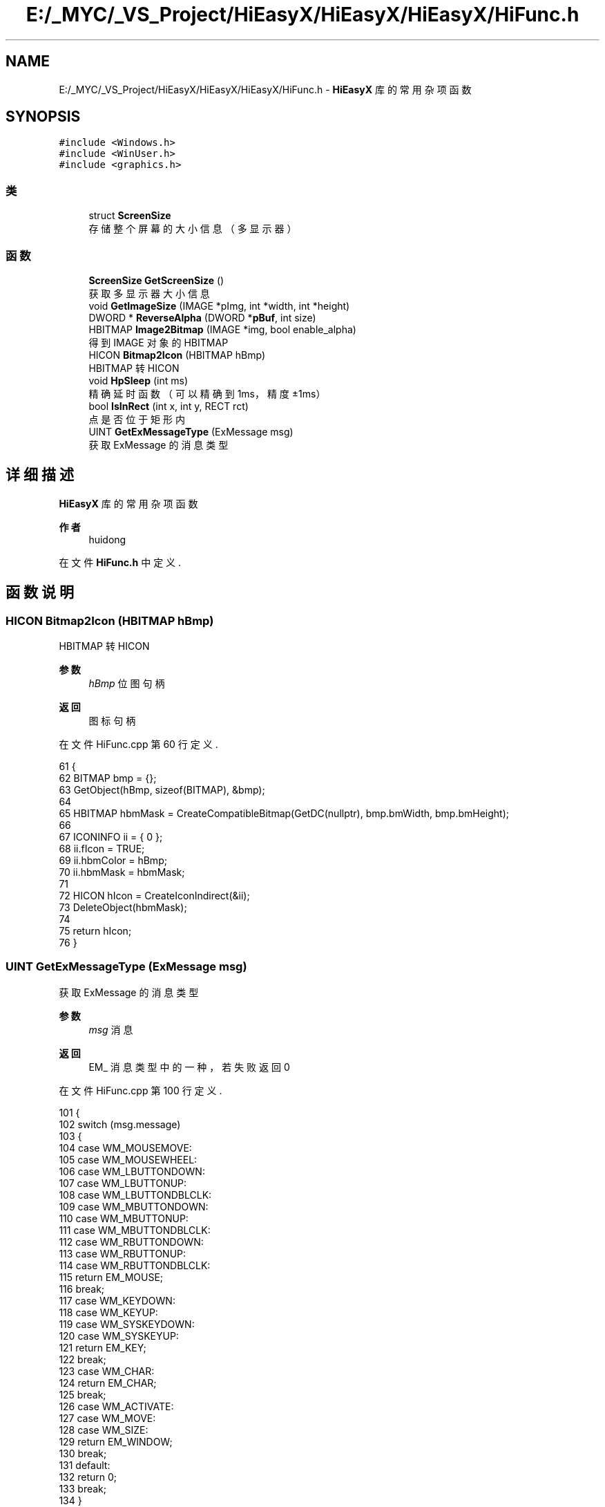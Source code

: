 .TH "E:/_MYC/_VS_Project/HiEasyX/HiEasyX/HiEasyX/HiFunc.h" 3 "2023年 一月 13日 星期五" "Version Ver 0.3.0" "HiEasyX" \" -*- nroff -*-
.ad l
.nh
.SH NAME
E:/_MYC/_VS_Project/HiEasyX/HiEasyX/HiEasyX/HiFunc.h \- \fBHiEasyX\fP 库的常用杂项函数  

.SH SYNOPSIS
.br
.PP
\fC#include <Windows\&.h>\fP
.br
\fC#include <WinUser\&.h>\fP
.br
\fC#include <graphics\&.h>\fP
.br

.SS "类"

.in +1c
.ti -1c
.RI "struct \fBScreenSize\fP"
.br
.RI "存储整个屏幕的大小信息（多显示器） "
.in -1c
.SS "函数"

.in +1c
.ti -1c
.RI "\fBScreenSize\fP \fBGetScreenSize\fP ()"
.br
.RI "获取多显示器大小信息 "
.ti -1c
.RI "void \fBGetImageSize\fP (IMAGE *pImg, int *width, int *height)"
.br
.ti -1c
.RI "DWORD * \fBReverseAlpha\fP (DWORD *\fBpBuf\fP, int size)"
.br
.ti -1c
.RI "HBITMAP \fBImage2Bitmap\fP (IMAGE *img, bool enable_alpha)"
.br
.RI "得到 IMAGE 对象的 HBITMAP "
.ti -1c
.RI "HICON \fBBitmap2Icon\fP (HBITMAP hBmp)"
.br
.RI "HBITMAP 转 HICON "
.ti -1c
.RI "void \fBHpSleep\fP (int ms)"
.br
.RI "精确延时函数（可以精确到 1ms，精度 ±1ms） "
.ti -1c
.RI "bool \fBIsInRect\fP (int x, int y, RECT rct)"
.br
.RI "点是否位于矩形内 "
.ti -1c
.RI "UINT \fBGetExMessageType\fP (ExMessage msg)"
.br
.RI "获取 ExMessage 的消息类型 "
.in -1c
.SH "详细描述"
.PP 
\fBHiEasyX\fP 库的常用杂项函数 


.PP
\fB作者\fP
.RS 4
huidong 
.RE
.PP

.PP
在文件 \fBHiFunc\&.h\fP 中定义\&.
.SH "函数说明"
.PP 
.SS "HICON Bitmap2Icon (HBITMAP hBmp)"

.PP
HBITMAP 转 HICON 
.PP
\fB参数\fP
.RS 4
\fIhBmp\fP 位图句柄 
.RE
.PP
\fB返回\fP
.RS 4
图标句柄 
.RE
.PP

.PP
在文件 HiFunc\&.cpp 第 60 行定义\&.
.PP
.nf
61 {
62     BITMAP bmp = {};
63     GetObject(hBmp, sizeof(BITMAP), &bmp);
64 
65     HBITMAP hbmMask = CreateCompatibleBitmap(GetDC(nullptr), bmp\&.bmWidth, bmp\&.bmHeight);
66 
67     ICONINFO ii = { 0 };
68     ii\&.fIcon = TRUE;
69     ii\&.hbmColor = hBmp;
70     ii\&.hbmMask = hbmMask;
71 
72     HICON hIcon = CreateIconIndirect(&ii);
73     DeleteObject(hbmMask);
74 
75     return hIcon;
76 }
.fi
.SS "UINT GetExMessageType (ExMessage msg)"

.PP
获取 ExMessage 的消息类型 
.PP
\fB参数\fP
.RS 4
\fImsg\fP 消息 
.RE
.PP
\fB返回\fP
.RS 4
EM_ 消息类型中的一种，若失败返回 0 
.RE
.PP

.PP
在文件 HiFunc\&.cpp 第 100 行定义\&.
.PP
.nf
101 {
102     switch (msg\&.message)
103     {
104     case WM_MOUSEMOVE:
105     case WM_MOUSEWHEEL:
106     case WM_LBUTTONDOWN:
107     case WM_LBUTTONUP:
108     case WM_LBUTTONDBLCLK:
109     case WM_MBUTTONDOWN:
110     case WM_MBUTTONUP:
111     case WM_MBUTTONDBLCLK:
112     case WM_RBUTTONDOWN:
113     case WM_RBUTTONUP:
114     case WM_RBUTTONDBLCLK:
115         return EM_MOUSE;
116         break;
117     case WM_KEYDOWN:
118     case WM_KEYUP:
119     case WM_SYSKEYDOWN:
120     case WM_SYSKEYUP:
121         return EM_KEY;
122         break;
123     case WM_CHAR:
124         return EM_CHAR;
125         break;
126     case WM_ACTIVATE:
127     case WM_MOVE:
128     case WM_SIZE:
129         return EM_WINDOW;
130         break;
131     default:
132         return 0;
133         break;
134     }
135 }
.fi
.SS "void GetImageSize (IMAGE * pImg, int * width, int * height)"

.PP
.nf

    获取图像尺寸
.fi
.PP
.PP
.PP
.nf
 备注：
    可以方便地处理 IMAGE 指针为空，即指向主绘图窗口的情况
.fi
.PP
.PP
\fB参数\fP
.RS 4
\fIpImg\fP 目标图像 
.br
\fIwidth\fP 返回图像宽 
.br
\fIheight\fP 返回图像高 
.RE
.PP

.PP
在文件 HiFunc\&.cpp 第 17 行定义\&.
.PP
.nf
18 {
19     // 普通 IMAGE 指针
20     if (pImg)
21     {
22         *width = pImg->getwidth();
23         *height = pImg->getheight();
24     }
25 
26     // nullptr 对应绘图窗口
27     else
28     {
29         IMAGE* pOld = GetWorkingImage();
30         SetWorkingImage();
31         *width = getwidth();
32         *height = getheight();
33         SetWorkingImage(pOld);
34     }
35 }
.fi
.SS "\fBScreenSize\fP GetScreenSize ()"

.PP
获取多显示器大小信息 
.PP
在文件 HiFunc\&.cpp 第 6 行定义\&.
.PP
.nf
7 {
8     int left = GetSystemMetrics(SM_XVIRTUALSCREEN);
9     int top = GetSystemMetrics(SM_YVIRTUALSCREEN);
10     int w = GetSystemMetrics(SM_CXVIRTUALSCREEN);
11     int h = GetSystemMetrics(SM_CYVIRTUALSCREEN);
12     return { left,top,w,h };
13 }
.fi
.SS "void HpSleep (int ms)"

.PP
精确延时函数（可以精确到 1ms，精度 ±1ms） 
.PP
\fB作者\fP
.RS 4
yangw80 yw80@qq.com 
.RE
.PP
\fB日期\fP
.RS 4
2011-5-4 
.RE
.PP
\fB参数\fP
.RS 4
\fIms\fP 延时长度（单位：毫秒） 
.RE
.PP

.PP
在文件 HiFunc\&.cpp 第 78 行定义\&.
.PP
.nf
79 {
80     static clock_t oldclock = clock();      // 静态变量，记录上一次 tick
81     static int c = CLOCKS_PER_SEC / 1000;
82 
83     oldclock += ms * c;                     // 更新 tick
84 
85     if (clock() > oldclock)                 // 如果已经超时，无需延时
86         oldclock = clock();
87     else
88         while (clock() < oldclock)          // 延时
89             Sleep(1);                       // 释放 CPU 控制权，降低 CPU 占用率
90 //          Sleep(0);                       // 更高精度、更高 CPU 占用率
91 }
.fi
.SS "HBITMAP Image2Bitmap (IMAGE * img, bool enable_alpha)"

.PP
得到 IMAGE 对象的 HBITMAP 
.PP
\fB参数\fP
.RS 4
\fIimg\fP 目标图像
.br
\fIenable_alpha\fP 
.PP
.nf

    是否允许图像的 alpha 信息
.fi
.PP
.RE
.PP
注意： 若图像 alpha 值全为 0，则表示不启用透明混合 
.PP
.PP
.nf
\fB返回\fP
.RS 4
转换得到的位图句柄
.RE
.PP
.fi
.PP

.PP
在文件 HiFunc\&.cpp 第 47 行定义\&.
.PP
.nf
48 {
49     // 测试结论
50     // 若图像中有任何像素 alpha 不为 0，则启用 alpha
51     // 若图像 alpha 全部为 0，则表示完全不透明
52 
53     DWORD* pBuf = GetImageBuffer(img);
54     if (!enable_alpha)
55         for (int i = 0; i < img->getwidth() * img->getheight(); i++)
56             pBuf[i] &= 0x00ffffff;
57     return CreateBitmap(img->getwidth(), img->getheight(), 1, 32, pBuf);
58 }
.fi
.SS "bool IsInRect (int x, int y, RECT rct)"

.PP
点是否位于矩形内 
.PP
\fB参数\fP
.RS 4
\fIx\fP 位置 
.br
\fIy\fP 位置 
.br
\fIrct\fP 矩形 
.RE
.PP
\fB返回\fP
.RS 4
点是否位于矩形内 
.RE
.PP

.PP
在文件 HiFunc\&.cpp 第 93 行定义\&.
.PP
.nf
94 {
95     if (rct\&.left > rct\&.right)    std::swap(rct\&.left, rct\&.right);
96     if (rct\&.top > rct\&.bottom)    std::swap(rct\&.top, rct\&.bottom);
97     return x >= rct\&.left && x <= rct\&.right && y >= rct\&.top && y <= rct\&.bottom;
98 }
.fi
.SS "DWORD* ReverseAlpha (DWORD * pBuf, int size)"

.PP
.nf

    反转图像 Alpha 值
.fi
.PP
.PP
.PP
.nf
 备注：
    将 alpha 值不为 0 的一切像素的 alpha 设为 0，
    同时将 alpha 值为 0 的一切像素的 alpha 设为 255。
.fi
.PP
.PP
\fB参数\fP
.RS 4
\fIpBuf\fP 显存指针 
.br
\fIsize\fP 显存大小 
.RE
.PP
\fB返回\fP
.RS 4
显存指针（和原来一样） 
.RE
.PP

.PP
在文件 HiFunc\&.cpp 第 37 行定义\&.
.PP
.nf
38 {
39     for (int i = 0; i < size; i++)
40         if (pBuf[i] & 0xff000000)
41             pBuf[i] &= 0x00ffffff;
42         else
43             pBuf[i] |= 0xff000000;
44     return pBuf;
45 }
.fi
.SH "作者"
.PP 
由 Doyxgen 通过分析 HiEasyX 的 源代码自动生成\&.
